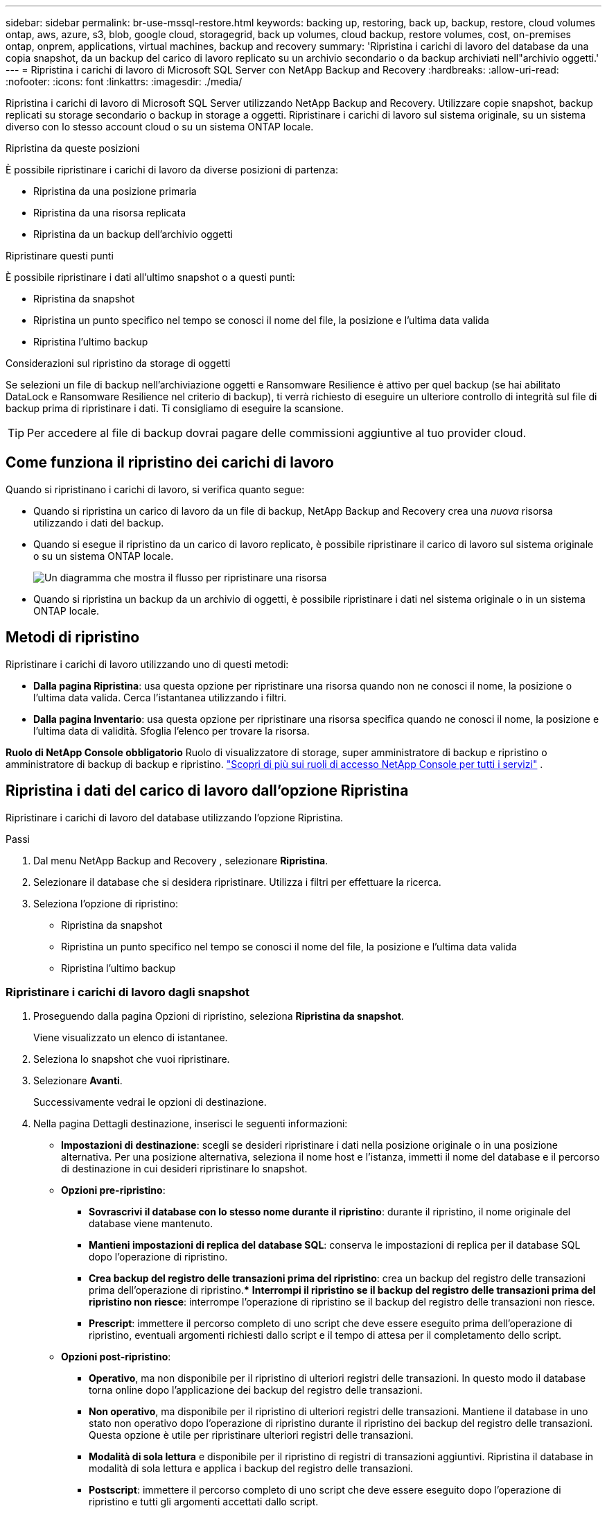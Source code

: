 ---
sidebar: sidebar 
permalink: br-use-mssql-restore.html 
keywords: backing up, restoring, back up, backup, restore, cloud volumes ontap, aws, azure, s3, blob, google cloud, storagegrid, back up volumes, cloud backup, restore volumes, cost, on-premises ontap, onprem, applications, virtual machines, backup and recovery 
summary: 'Ripristina i carichi di lavoro del database da una copia snapshot, da un backup del carico di lavoro replicato su un archivio secondario o da backup archiviati nell"archivio oggetti.' 
---
= Ripristina i carichi di lavoro di Microsoft SQL Server con NetApp Backup and Recovery
:hardbreaks:
:allow-uri-read: 
:nofooter: 
:icons: font
:linkattrs: 
:imagesdir: ./media/


[role="lead"]
Ripristina i carichi di lavoro di Microsoft SQL Server utilizzando NetApp Backup and Recovery.  Utilizzare copie snapshot, backup replicati su storage secondario o backup in storage a oggetti.  Ripristinare i carichi di lavoro sul sistema originale, su un sistema diverso con lo stesso account cloud o su un sistema ONTAP locale.

.Ripristina da queste posizioni
È possibile ripristinare i carichi di lavoro da diverse posizioni di partenza:

* Ripristina da una posizione primaria
* Ripristina da una risorsa replicata
* Ripristina da un backup dell'archivio oggetti


.Ripristinare questi punti
È possibile ripristinare i dati all'ultimo snapshot o a questi punti:

* Ripristina da snapshot
* Ripristina un punto specifico nel tempo se conosci il nome del file, la posizione e l'ultima data valida
* Ripristina l'ultimo backup


.Considerazioni sul ripristino da storage di oggetti
Se selezioni un file di backup nell'archiviazione oggetti e Ransomware Resilience è attivo per quel backup (se hai abilitato DataLock e Ransomware Resilience nel criterio di backup), ti verrà richiesto di eseguire un ulteriore controllo di integrità sul file di backup prima di ripristinare i dati.  Ti consigliamo di eseguire la scansione.


TIP: Per accedere al file di backup dovrai pagare delle commissioni aggiuntive al tuo provider cloud.



== Come funziona il ripristino dei carichi di lavoro

Quando si ripristinano i carichi di lavoro, si verifica quanto segue:

* Quando si ripristina un carico di lavoro da un file di backup, NetApp Backup and Recovery crea una _nuova_ risorsa utilizzando i dati del backup.
* Quando si esegue il ripristino da un carico di lavoro replicato, è possibile ripristinare il carico di lavoro sul sistema originale o su un sistema ONTAP locale.
+
image:diagram_browse_restore_volume-unified.png["Un diagramma che mostra il flusso per ripristinare una risorsa"]

* Quando si ripristina un backup da un archivio di oggetti, è possibile ripristinare i dati nel sistema originale o in un sistema ONTAP locale.




== Metodi di ripristino

Ripristinare i carichi di lavoro utilizzando uno di questi metodi:

* *Dalla pagina Ripristina*: usa questa opzione per ripristinare una risorsa quando non ne conosci il nome, la posizione o l'ultima data valida.  Cerca l'istantanea utilizzando i filtri.
* *Dalla pagina Inventario*: usa questa opzione per ripristinare una risorsa specifica quando ne conosci il nome, la posizione e l'ultima data di validità.  Sfoglia l'elenco per trovare la risorsa.


*Ruolo di NetApp Console obbligatorio* Ruolo di visualizzatore di storage, super amministratore di backup e ripristino o amministratore di backup di backup e ripristino. https://docs.netapp.com/us-en/console-setup-admin/reference-iam-predefined-roles.html["Scopri di più sui ruoli di accesso NetApp Console per tutti i servizi"^] .



== Ripristina i dati del carico di lavoro dall'opzione Ripristina

Ripristinare i carichi di lavoro del database utilizzando l'opzione Ripristina.

.Passi
. Dal menu NetApp Backup and Recovery , selezionare *Ripristina*.
. Selezionare il database che si desidera ripristinare.  Utilizza i filtri per effettuare la ricerca.
. Seleziona l'opzione di ripristino:
+
** Ripristina da snapshot
** Ripristina un punto specifico nel tempo se conosci il nome del file, la posizione e l'ultima data valida
** Ripristina l'ultimo backup






=== Ripristinare i carichi di lavoro dagli snapshot

. Proseguendo dalla pagina Opzioni di ripristino, seleziona *Ripristina da snapshot*.
+
Viene visualizzato un elenco di istantanee.

. Seleziona lo snapshot che vuoi ripristinare.
. Selezionare *Avanti*.
+
Successivamente vedrai le opzioni di destinazione.

. Nella pagina Dettagli destinazione, inserisci le seguenti informazioni:
+
** *Impostazioni di destinazione*: scegli se desideri ripristinare i dati nella posizione originale o in una posizione alternativa.  Per una posizione alternativa, seleziona il nome host e l'istanza, immetti il nome del database e il percorso di destinazione in cui desideri ripristinare lo snapshot.
** *Opzioni pre-ripristino*:
+
*** *Sovrascrivi il database con lo stesso nome durante il ripristino*: durante il ripristino, il nome originale del database viene mantenuto.
*** *Mantieni impostazioni di replica del database SQL*: conserva le impostazioni di replica per il database SQL dopo l'operazione di ripristino.
*** *Crea backup del registro delle transazioni prima del ripristino*: crea un backup del registro delle transazioni prima dell'operazione di ripristino.***  *Interrompi il ripristino se il backup del registro delle transazioni prima del ripristino non riesce*: interrompe l'operazione di ripristino se il backup del registro delle transazioni non riesce.
*** *Prescript*: immettere il percorso completo di uno script che deve essere eseguito prima dell'operazione di ripristino, eventuali argomenti richiesti dallo script e il tempo di attesa per il completamento dello script.


** *Opzioni post-ripristino*:
+
*** *Operativo*, ma non disponibile per il ripristino di ulteriori registri delle transazioni.  In questo modo il database torna online dopo l'applicazione dei backup del registro delle transazioni.
*** *Non operativo*, ma disponibile per il ripristino di ulteriori registri delle transazioni.  Mantiene il database in uno stato non operativo dopo l'operazione di ripristino durante il ripristino dei backup del registro delle transazioni.  Questa opzione è utile per ripristinare ulteriori registri delle transazioni.
*** *Modalità di sola lettura* e disponibile per il ripristino di registri di transazioni aggiuntivi.  Ripristina il database in modalità di sola lettura e applica i backup del registro delle transazioni.
*** *Postscript*: immettere il percorso completo di uno script che deve essere eseguito dopo l'operazione di ripristino e tutti gli argomenti accettati dallo script.




. Selezionare *Ripristina*.




=== Ripristinare un punto specifico nel tempo

NetApp Backup and Recovery utilizza i log e gli snapshot più recenti per creare un ripristino puntuale dei dati.

. Proseguendo dalla pagina Opzioni di ripristino, seleziona *Ripristina in un momento specifico*.
. Selezionare *Avanti*.
. Nella pagina Ripristina a un punto specifico nel tempo, immettere le seguenti informazioni:
+
** *Data e ora del ripristino dei dati*: immettere la data e l'ora esatte dei dati che si desidera ripristinare.  Questa data e ora provengono dall'host del database Microsoft SQL Server.


. Seleziona *Cerca*.
. Seleziona lo snapshot che vuoi ripristinare.
. Selezionare *Avanti*.
. Nella pagina Dettagli destinazione, inserisci le seguenti informazioni:
+
** *Impostazioni di destinazione*: scegli se desideri ripristinare i dati nella posizione originale o in una posizione alternativa.  Per una posizione alternativa, seleziona il nome host e l'istanza, inserisci il nome del database e inserisci il percorso di destinazione.
** *Opzioni pre-ripristino*:
+
*** *Mantieni il nome originale del database*: durante il ripristino, il nome originale del database viene mantenuto.
*** *Mantieni impostazioni di replica del database SQL*: conserva le impostazioni di replica per il database SQL dopo l'operazione di ripristino.
*** *Prescript*: immettere il percorso completo di uno script che deve essere eseguito prima dell'operazione di ripristino, eventuali argomenti richiesti dallo script e il tempo di attesa per il completamento dello script.


** *Opzioni post-ripristino*:
+
*** *Operativo*, ma non disponibile per il ripristino di ulteriori registri delle transazioni.  In questo modo il database torna online dopo l'applicazione dei backup del registro delle transazioni.
*** *Non operativo*, ma disponibile per il ripristino di ulteriori registri delle transazioni.  Mantiene il database in uno stato non operativo dopo l'operazione di ripristino durante il ripristino dei backup del registro delle transazioni.  Questa opzione è utile per ripristinare ulteriori registri delle transazioni.
*** *Modalità di sola lettura* e disponibile per il ripristino di registri di transazioni aggiuntivi.  Ripristina il database in modalità di sola lettura e applica i backup del registro delle transazioni.
*** *Postscript*: immettere il percorso completo di uno script che deve essere eseguito dopo l'operazione di ripristino e tutti gli argomenti accettati dallo script.




. Selezionare *Ripristina*.




=== Ripristina l'ultimo backup

Questa opzione utilizza gli ultimi backup completi e di registro per ripristinare i dati all'ultimo stato valido.  Il sistema esegue la scansione dei registri dall'ultimo snapshot fino al presente.  Il processo tiene traccia delle modifiche e delle attività per ripristinare la versione più recente e accurata dei dati.

. Proseguendo dalla pagina Opzioni di ripristino, seleziona *Ripristina all'ultimo backup*.
+
NetApp Backup and Recovery mostra gli snapshot disponibili per l'operazione di ripristino.

. Nella pagina Ripristina allo stato più recente, seleziona la posizione dello snapshot dell'archiviazione locale, secondaria o dell'archiviazione oggetti.
. Selezionare *Avanti*.
. Nella pagina Dettagli destinazione, inserisci le seguenti informazioni:
+
** *Impostazioni di destinazione*: scegli se desideri ripristinare i dati nella posizione originale o in una posizione alternativa.  Per una posizione alternativa, seleziona il nome host e l'istanza, inserisci il nome del database e inserisci il percorso di destinazione.
** *Opzioni pre-ripristino*:
+
*** *Sovrascrivi il database con lo stesso nome durante il ripristino*: durante il ripristino, il nome originale del database viene mantenuto.
*** *Mantieni impostazioni di replica del database SQL*: conserva le impostazioni di replica per il database SQL dopo l'operazione di ripristino.
*** *Crea backup del registro delle transazioni prima del ripristino*: crea un backup del registro delle transazioni prima dell'operazione di ripristino.
*** *Interrompi il ripristino se il backup del registro delle transazioni prima del ripristino non riesce*: interrompe l'operazione di ripristino se il backup del registro delle transazioni non riesce.
*** *Prescript*: immettere il percorso completo di uno script che deve essere eseguito prima dell'operazione di ripristino, eventuali argomenti richiesti dallo script e il tempo di attesa per il completamento dello script.


** *Opzioni post-ripristino*:
+
*** *Operativo*, ma non disponibile per il ripristino di ulteriori registri delle transazioni.  In questo modo il database torna online dopo l'applicazione dei backup del registro delle transazioni.
*** *Non operativo*, ma disponibile per il ripristino di ulteriori registri delle transazioni.  Mantiene il database in uno stato non operativo dopo l'operazione di ripristino durante il ripristino dei backup del registro delle transazioni.  Questa opzione è utile per ripristinare ulteriori registri delle transazioni.
*** *Modalità di sola lettura* e disponibile per il ripristino di registri di transazioni aggiuntivi.  Ripristina il database in modalità di sola lettura e applica i backup del registro delle transazioni.
*** *Postscript*: immettere il percorso completo di uno script che deve essere eseguito dopo l'operazione di ripristino e tutti gli argomenti accettati dallo script.




. Selezionare *Ripristina*.




== Ripristina i dati del carico di lavoro dall'opzione Inventario

Ripristina i carichi di lavoro del database dalla pagina Inventario.  Utilizzando l'opzione Inventario, è possibile ripristinare solo i database, non le istanze.

.Passi
. Dal menu NetApp Backup and Recovery , selezionare *Inventario*.
. Selezionare l'host in cui si trova la risorsa che si desidera ripristinare.
. Seleziona *Azioni*image:icon-action.png["Icona Azioni"] icona e seleziona *Visualizza dettagli*.
. Nella pagina Microsoft SQL Server, selezionare la scheda *Database*.
. Nel menu Database, seleziona un database con stato "Protetto".
. Seleziona *Azioni*image:icon-action.png["Icona Azioni"] icona e seleziona *Ripristina*.
+
Vengono visualizzate le stesse tre opzioni presenti quando si esegue il ripristino dalla pagina Ripristina:

+
** Ripristina da snapshot
** Ripristinare un punto specifico nel tempo
** Ripristina l'ultimo backup


. Continuare con gli stessi passaggi per l'opzione di ripristino dalla pagina Ripristina


ifdef::aws[]

endif::aws[]

ifdef::azure[]

endif::azure[]

ifdef::gcp[]

endif::gcp[]

ifdef::aws[]

endif::aws[]

ifdef::azure[]

endif::azure[]

ifdef::gcp[]

endif::gcp[]
